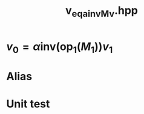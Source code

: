 #+Title: v_eq_a_inv_Mv.hpp
#+Call: Setup()
#+Call: HomeUp()

* $v_0 = \alpha \text{inv}(\text{op}_1(M_1)) v_1$
#+Index:Known Patterns!$v_0 = \alpha \text{inv}(\text{op}_1(M_1)) v_1$

# file:v_eq_a_inv_Mv.hpp::BEGIN_assign
#+Call: Extract("v_eq_a_inv_Mv.hpp","assign")

* Alias

# file:v_eq_a_inv_Mv.hpp::BEGIN_assign
#+Call: Extract("v_eq_a_inv_Mv.hpp","alias")

* Unit test

  # +Include: "../../../test/LinearAlgebra/expr/v_eq_a_inv_Mv.cpp" src cpp

